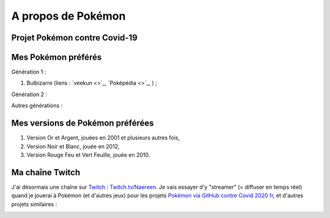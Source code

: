 .. meta::
   :description lang=fr: A propos de Pokémon
   :description lang=en: About Pokémon

#####################
 A propos de Pokémon
#####################

Projet Pokémon contre Covid-19
------------------------------


Mes Pokémon préférés
--------------------

Génération 1 :

1. Bulbizarre (liens : `veekun <>`_, `Poképédia <>`_, ) ;

Génération 2 :

Autres générations :


Mes versions de Pokémon préférées
---------------------------------

1. Version Or et Argent, jouées en 2001 et plusieurs autres fois,
2. Version Noir et Blanc, jouée en 2012,
3. Version Rouge Feu et Vert Feuille, jouée en 2010.


Ma chaîne Twitch
----------------

.. image:: .twitch-homepage.png
   :scale: 50%
   :align: center
   :alt: Page d'accueil de ma chaîne Twitch sur https://www.twitch.tv/Naereen
   :target: https://www.twitch.tv/Naereen


J'ai désormais une chaîne sur `Twitch <https://Twitch.tv/>`_ : `Twitch.tv/Naereen <https://Twitch.tv/Naereen>`_.
Je vais essayer d'y "streamer" (= diffuser en temps réel) quand je jouerai à Pokémon (et d'autres jeux) pour les projets `Pokémon via GitHub contre Covid 2020 fr <https://pokemon-via-github-contre-covid-2020-fr.github.io/>`_, et d'autres projets similaires :

.. image:: .twitch-pokemon.png
   :scale: 35%
   :align: center
   :alt: Ma chaîne Twitch sur https://www.twitch.tv/Naereen quand je joue à Pokémon
   :target: https://www.twitch.tv/Naereen


.. (c) Lilian Besson, 2011-2020, https://bitbucket.org/lbesson/web-sphinx/
